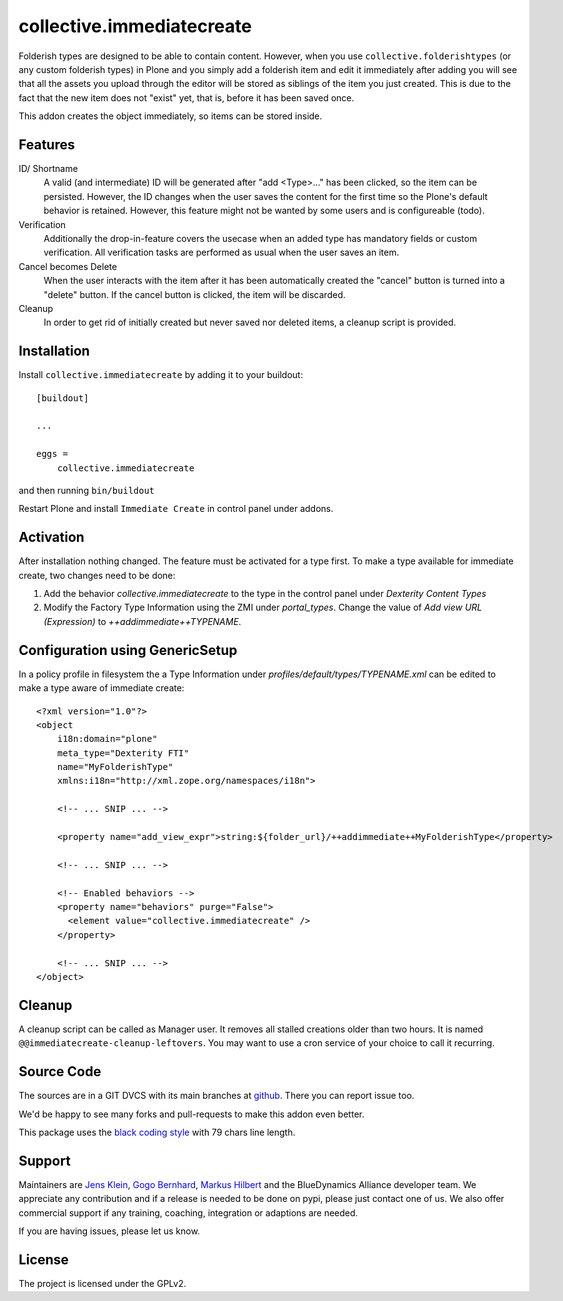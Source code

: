 .. This README is meant for consumption by humans and pypi. Pypi can render rst files so please do not use Sphinx features.
   If you want to learn more about writing documentation, please check out: http://docs.plone.org/about/documentation_styleguide.html
   This text does not appear on pypi or github. It is a comment.

==========================
collective.immediatecreate
==========================

.. image:: https://img.shields.io/pypi/v/collective.immediatecreate.svg
    :target: https://pypi.org/project/collective.immediatecreate/
    :alt: Latest PyPI version

.. image:: https://travis-ci.org/collective/collective.immediatecreate.svg?branch=master
    :target: https://travis-ci.org/collective/collective.immediatecreate

.. image:: https://img.shields.io/badge/code%20style-black-000000.svg
    :target: https://github.com/ambv/black

Folderish types are designed to be able to contain content.
However, when you use ``collective.folderishtypes`` (or any custom folderish types) in Plone and you simply add a folderish item and edit it immediately after adding you will see that all the assets you upload through the editor will be stored as siblings of the item you just created.
This is due to the fact that the new item does not "exist" yet, that is, before it has been saved once.

This addon creates the object immediately, so items can be stored inside.

Features
--------

ID/ Shortname
    A valid (and intermediate) ID will be generated after "add <Type>..." has been clicked, so the item can be persisted.
    However, the ID changes when the user saves the content for the first time so the Plone's default behavior is retained.
    However, this feature might not be wanted by some users and is configureable (todo).

Verification
    Additionally the drop-in-feature covers the usecase when an added type has mandatory fields or custom verification.
    All verification tasks are performed as usual when the user saves an item.

Cancel becomes Delete
    When the user interacts with the item after it has been automatically created the "cancel" button is turned into a "delete" button.
    If the cancel button is clicked, the item will be discarded.

Cleanup
    In order to get rid of initially created but never saved nor deleted items,
    a cleanup script is provided.


Installation
------------

Install ``collective.immediatecreate`` by adding it to your buildout::

    [buildout]

    ...

    eggs =
        collective.immediatecreate


and then running ``bin/buildout``

Restart Plone and install ``Immediate Create`` in control panel under addons.


Activation
----------

After installation nothing changed.
The feature must be activated for a type first.
To make a type available for immediate create, two changes need to be done:

1. Add the behavior `collective.immediatecreate` to the type in the control panel under `Dexterity Content Types`

2. Modify the Factory Type Information using the ZMI under `portal_types`.
   Change the value of  `Add view URL (Expression)` to `++addimmediate++TYPENAME`.

Configuration using GenericSetup
--------------------------------

In a policy profile in filesystem the a Type Information under `profiles/default/types/TYPENAME.xml` can be edited to make a type aware of immediate create::

    <?xml version="1.0"?>
    <object
        i18n:domain="plone"
        meta_type="Dexterity FTI"
        name="MyFolderishType"
        xmlns:i18n="http://xml.zope.org/namespaces/i18n">

        <!-- ... SNIP ... -->

        <property name="add_view_expr">string:${folder_url}/++addimmediate++MyFolderishType</property>

        <!-- ... SNIP ... -->

        <!-- Enabled behaviors -->
        <property name="behaviors" purge="False">
          <element value="collective.immediatecreate" />
        </property>

        <!-- ... SNIP ... -->
    </object>

Cleanup
-------

A cleanup script can be called as Manager user.
It removes all stalled creations older than two hours.
It is named ``@@immediatecreate-cleanup-leftovers``.
You may want to use a cron service of your choice to call it recurring.


Source Code
-----------

The sources are in a GIT DVCS with its main branches at `github <http://github.com/collective/collective.immediatecreate>`_.
There you can report issue too.

We'd be happy to see many forks and pull-requests to make this addon even better.

This package uses the `black coding style <https://github.com/ambv/black/>`_ with 79 chars line length.


Support
-------

Maintainers are `Jens Klein <mailto:jk@kleinundpartner.at>`_, `Gogo Bernhard <mailto:G.Bernhard@akbild.ac.at>`_, `Markus Hilbert <mailto:markus.hilbert@iham.at>`_ and the BlueDynamics Alliance developer team.
We appreciate any contribution and if a release is needed to be done on pypi, please just contact one of us.
We also offer commercial support if any training, coaching, integration or adaptions are needed.

If you are having issues, please let us know.


License
-------

The project is licensed under the GPLv2.
